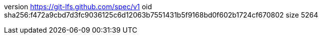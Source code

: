 version https://git-lfs.github.com/spec/v1
oid sha256:f472a9cbd7d3fc9036125c6d12063b7551431b5f9168bd0f602b1724cf670802
size 5264
